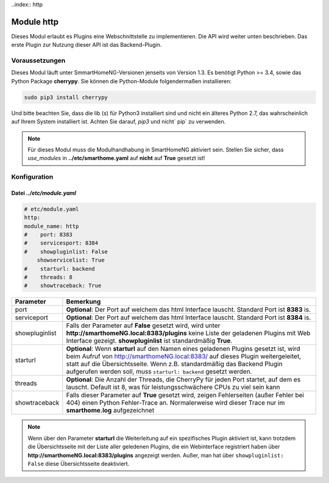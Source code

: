 ..index:: http

###########
Module http
###########

Dieses Modul erlaubt es Plugins eine Webschnittstelle zu implementieren. Die API wird weiter 
unten beschrieben. Das erste Plugin zur Nutzung dieser API ist das Backend-Plugin.


Voraussetzungen
===============

Dieses Modul läuft unter SmmartHomeNG-Versionen jenseits von Version 1.3. Es benötigt 
Python >= 3.4, sowie das Python Package  **cherrypy**. Sie können die Python-Module folgendermaßen 
installieren:

.. code-block:: python

   sudo pip3 install cherrypy

Und bitte beachten Sie, dass die lib (s) für Python3 installiert sind und nicht ein älteres Python 2.7, 
das wahrscheinlich auf Ihrem System installiert ist. Achten Sie darauf, `pip3` und nicht` pip` zu verwenden.

.. note::

   Für dieses Modul muss die Modulhandhabung in SmartHomeNG aktiviert sein. Stellen Sie sicher, 
   dass `use_modules` in **../etc/smarthome.yaml** auf **nicht** auf **True** gesetzt ist!
   

Konfiguration
=============

--------------------------
Datei *../etc/module.yaml*
--------------------------

.. code-block:: yaml

   # etc/module.yaml
   http:
   module_name: http
   #    port: 8383
   #    servicesport: 8384
   #    showpluginlist: False
       showservicelist: True
   #    starturl: backend
   #    threads: 8
   #    showtraceback: True


+----------------+------------------------------------------------------------------------------------------------------+
| **Parameter**  | **Bemerkung**                                                                                        |
+----------------+------------------------------------------------------------------------------------------------------+
| port           | **Optional**: Der Port auf welchem das html Interface lauscht. Standard Port ist **8383** is.        |
+----------------+------------------------------------------------------------------------------------------------------+
| serviceport    | **Optional**: Der Port auf welchem das html Interface lauscht. Standard Port ist **8384** is.        |
+----------------+------------------------------------------------------------------------------------------------------+
| showpluginlist | Falls der Parameter auf **False** gesetzt wird, wird unter **http://smarthomeNG.local:8383/plugins** |
|                | keine Liste der geladenen Plugins mit Web Interface gezeigt. **showpluginlist** ist standardmäßig    |
|                | **True**.                                                                                            |
+----------------+------------------------------------------------------------------------------------------------------+
| starturl       | **Optional**: Wenn **starturl** auf den Namen eines geladenen Plugins gesetzt ist, wird beim Aufruf  |
|                | von http://smarthomeNG.local:8383/ auf dieses Plugin weitergeleitet, statt auf die Übersichtsseite.  |
|                | Wenn z.B. standardmäßig das Backend Plugin aufgerufen werden soll, muss ``starturl: backend``        |
|                | gesetzt werden.                                                                                      |
+----------------+------------------------------------------------------------------------------------------------------+
| threads        | **Optional**: Die Anzahl der Threads, die CherryPy für jeden Port startet, auf dem es lauscht.       |
|                | Default ist 8, was für leistungsschwächere CPUs zu viel sein kann                                    |
+----------------+------------------------------------------------------------------------------------------------------+
| showtraceback  | Falls dieser Parameter auf  **True** gesetzt wird, zeigen Fehlerseiten (außer Fehler bei 404) einen  | 
|                | Python Fehler-Trace an. Normalerweise wird dieser Trace nur im **smarthome.log** aufgezeichnet       |
+----------------+------------------------------------------------------------------------------------------------------+


.. note::

   Wenn über den Parameter **starturl** die Weiterleitung auf ein spezifisches Plugin aktiviert ist,
   kann trotzdem die Übersichtsseite mit der Liste aller geledenen Plugins, die ein Webinterface registriert
   haben über **http://smarthomeNG.local:8383/plugins** angezeigt werden. Außer, man hat über
   ``showpluginlist: False`` diese Übersichtsseite deaktiviert.
   

